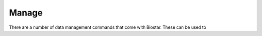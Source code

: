 Manage
======

There are a number of data management commands that come with Biostar.
These can be used to